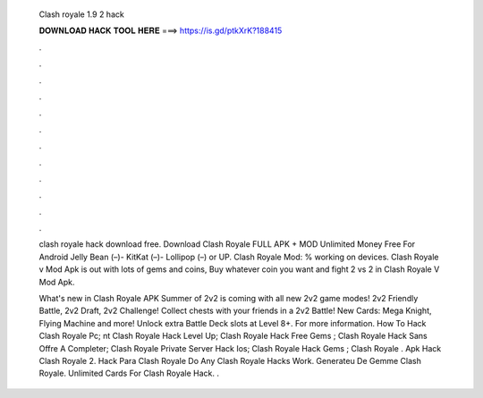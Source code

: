   Clash royale 1.9 2 hack
  
  
  
  𝐃𝐎𝐖𝐍𝐋𝐎𝐀𝐃 𝐇𝐀𝐂𝐊 𝐓𝐎𝐎𝐋 𝐇𝐄𝐑𝐄 ===> https://is.gd/ptkXrK?188415
  
  
  
  .
  
  
  
  .
  
  
  
  .
  
  
  
  .
  
  
  
  .
  
  
  
  .
  
  
  
  .
  
  
  
  .
  
  
  
  .
  
  
  
  .
  
  
  
  .
  
  
  
  .
  
  clash royale hack download free. Download Clash Royale FULL APK + MOD Unlimited Money Free For Android Jelly Bean (–)- KitKat (–)- Lollipop (–) or UP. Clash Royale Mod: % working on devices. Clash Royale v Mod Apk is out with lots of gems and coins, Buy whatever coin you want and fight 2 vs 2 in Clash Royale V Mod Apk.
  
  What's new in Clash Royale APK Summer of 2v2 is coming with all new 2v2 game modes! 2v2 Friendly Battle, 2v2 Draft, 2v2 Challenge! Collect chests with your friends in a 2v2 Battle! New Cards: Mega Knight, Flying Machine and more! Unlock extra Battle Deck slots at Level 8+. For more information.  How To Hack Clash Royale Pc; nt Clash Royale Hack Level Up;  Clash Royale Hack Free Gems ;  Clash Royale Hack Sans Offre A Completer;  Clash Royale Private Server Hack Ios;  Clash Royale Hack Gems ;  Clash Royale .  Apk Hack Clash Royale 2.  Hack Para Clash Royale  Do Any Clash Royale Hacks Work.  Generateu De Gemme Clash Royale.  Unlimited Cards For Clash Royale Hack. .
